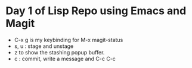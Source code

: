 
* Day 1 of Lisp Repo using Emacs and Magit
  - C-x g is my keybinding for M-x magit-status
  - s, u    : stage and unstage
  - z to show the stashing popup buffer.
  - c       : commit, write a message and C-c C-c
